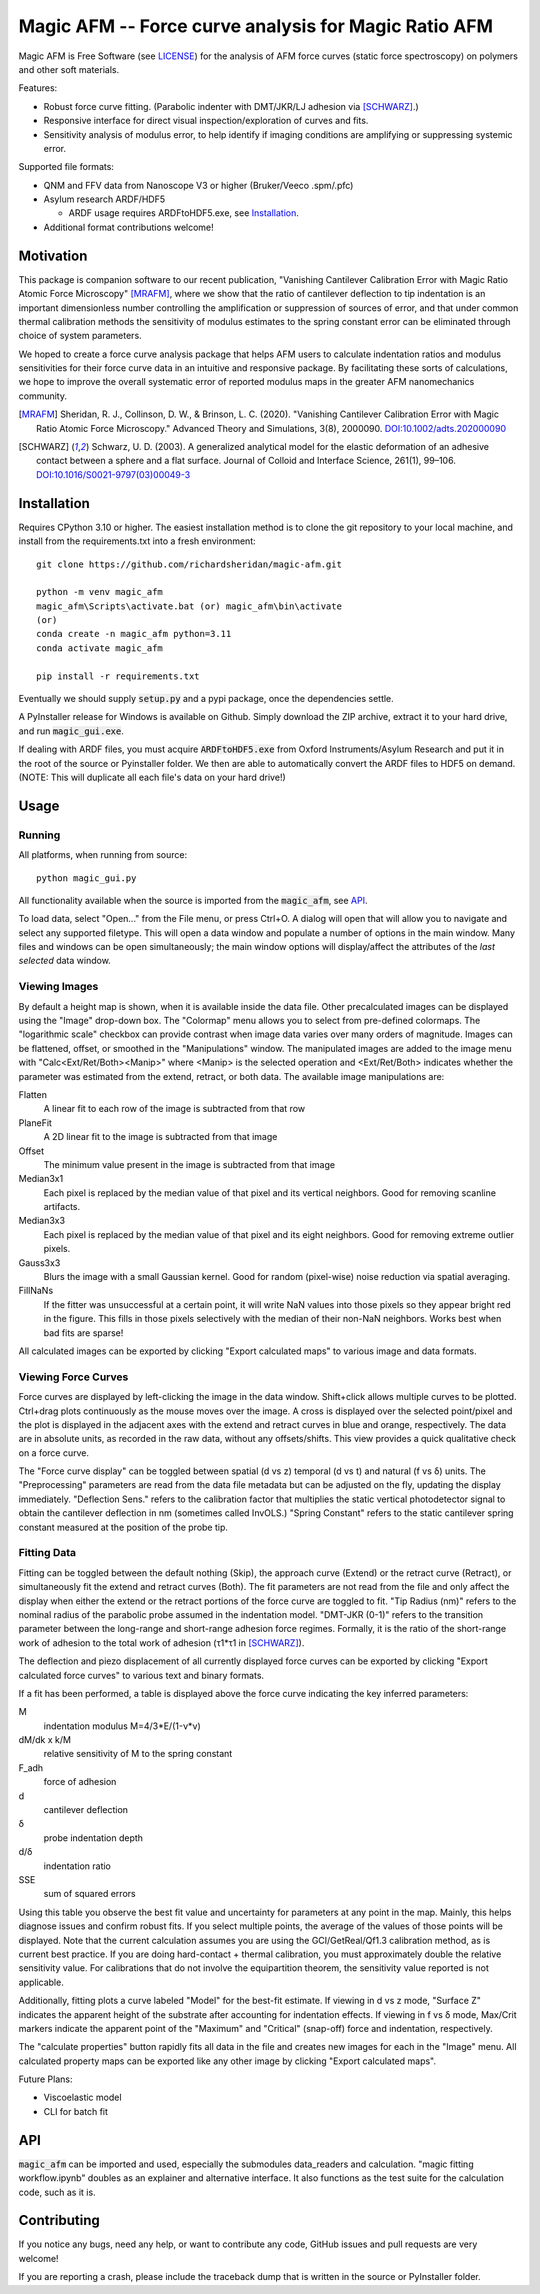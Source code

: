 =====================================================
Magic AFM -- Force curve analysis for Magic Ratio AFM
=====================================================

Magic AFM is Free Software (see `LICENSE <LICENSE>`__) for the analysis of AFM
force curves (static force spectroscopy) on polymers and other soft materials.

Features:

- Robust force curve fitting. (Parabolic indenter with DMT/JKR/LJ adhesion via [SCHWARZ]_.)

- Responsive interface for direct visual inspection/exploration of curves and fits.

- Sensitivity analysis of modulus error, to help identify if imaging conditions
  are amplifying or suppressing systemic error.

Supported file formats:

- QNM and FFV data from Nanoscope V3 or higher (Bruker/Veeco .spm/.pfc)

- Asylum research ARDF/HDF5

  - ARDF usage requires ARDFtoHDF5.exe, see Installation_.

- Additional format contributions welcome!

Motivation
----------
This package is companion software to our recent publication, "Vanishing
Cantilever Calibration Error with Magic Ratio Atomic Force Microscopy" [MRAFM]_,
where we show that the ratio of cantilever deflection to tip indentation is an
important dimensionless number controlling the amplification or suppression of
sources of error, and that under common thermal calibration methods the
sensitivity of modulus estimates to the spring constant error can be eliminated
through choice of system parameters.

We hoped to create a force curve analysis package that helps AFM users to
calculate indentation ratios and modulus sensitivities for their force curve
data in an intuitive and responsive package.  By facilitating these sorts of
calculations, we hope to improve the overall systematic error of reported
modulus maps in the greater AFM nanomechanics community.

.. [MRAFM] Sheridan, R. J., Collinson, D. W., & Brinson, L. C. (2020).
        "Vanishing Cantilever Calibration Error with Magic Ratio Atomic Force
        Microscopy." Advanced Theory and Simulations, 3(8), 2000090.
        `DOI:10.1002/adts.202000090 <https://doi.org/10.1002/adts.202000090>`__

.. [SCHWARZ] Schwarz, U. D. (2003). A generalized analytical model for the
        elastic deformation of an adhesive contact between a sphere and a flat
        surface. Journal of Colloid and Interface Science, 261(1), 99–106.
        `DOI:10.1016/S0021-9797(03)00049-3
        <https://doi.org/10.1016/S0021-9797(03)00049-3>`_

Installation
------------
Requires CPython 3.10 or higher. The easiest installation method 
is to clone the git repository to your local machine, and
install from the requirements.txt into a fresh environment::

    git clone https://github.com/richardsheridan/magic-afm.git

    python -m venv magic_afm
    magic_afm\Scripts\activate.bat (or) magic_afm\bin\activate
    (or)
    conda create -n magic_afm python=3.11
    conda activate magic_afm

    pip install -r requirements.txt

Eventually we should supply :code:`setup.py` and a pypi package, once the
dependencies settle.

A PyInstaller release for Windows is available on Github. Simply download the
ZIP archive, extract it to your hard drive, and run :code:`magic_gui.exe`.

If dealing with ARDF files, you must acquire :code:`ARDFtoHDF5.exe` from Oxford
Instruments/Asylum Research and put it in the root of the source or Pyinstaller
folder. We then are able to automatically convert the ARDF files to HDF5
on demand. (NOTE: This will duplicate all each file's data on your hard drive!)

Usage
-----

Running
^^^^^^^

All platforms, when running from source::

     python magic_gui.py

All functionality available when the source is imported from the :code:`magic_afm`,
see API_.

To load data, select "Open..." from the File menu, or press Ctrl+O. A dialog
will open that will allow you to navigate and select any supported filetype.
This will open a data window and populate a number of options in the main window.
Many files and windows can be open simultaneously; the main window options will
display/affect the attributes of the *last selected* data window.

Viewing Images
^^^^^^^^^^^^^^

By default a height map is shown, when it is available inside the data file.
Other precalculated images can be displayed using the "Image" drop-down box. The
"Colormap" menu allows you to select from pre-defined colormaps. The
"logarithmic scale" checkbox can provide contrast when image
data varies over many orders of magnitude. Images can be flattened, offset, or
smoothed in the "Manipulations" window. The manipulated images are added to the
image menu with "Calc<Ext/Ret/Both><Manip>" where <Manip> is the selected operation
and <Ext/Ret/Both> indicates whether the parameter was estimated from the extend,
retract, or both data. The available image manipulations are:

Flatten
   A linear fit to each row of the image is subtracted from that row

PlaneFit
   A 2D linear fit to the image is subtracted from that image

Offset
   The minimum value present in the image is subtracted from that image

Median3x1
   Each pixel is replaced by the median value of that pixel and its vertical
   neighbors. Good for removing scanline artifacts.

Median3x3
   Each pixel is replaced by the median value of that pixel and its eight
   neighbors. Good for removing extreme outlier pixels.

Gauss3x3
   Blurs the image with a small Gaussian kernel. Good for random (pixel-wise)
   noise reduction via spatial averaging.

FillNaNs
   If the fitter was unsuccessful at a certain point, it will write NaN values
   into those pixels so they appear bright red in the figure. This fills in
   those pixels selectively with the median of their non-NaN neighbors. Works
   best when bad fits are sparse!

All calculated images can be exported by clicking "Export calculated maps" to various
image and data formats.

Viewing Force Curves
^^^^^^^^^^^^^^^^^^^^

Force curves are displayed by left-clicking the image in the data window.
Shift+click allows multiple curves to be plotted. Ctrl+drag plots
continuously as the mouse moves over the image. A cross
is displayed over the selected point/pixel and the plot is displayed in the
adjacent axes with the extend and retract curves in blue and orange,
respectively. The data are in absolute units, as recorded in the raw data,
without any offsets/shifts. This view provides a quick qualitative check on a
force curve.

The "Force curve display" can be toggled between spatial (d vs z) temporal (d vs t) and
natural (f vs δ) units. The "Preprocessing" parameters are read from the data file
metadata but can be adjusted on the fly, updating the display immediately.
"Deflection Sens." refers to the calibration factor that multiplies the static vertical
photodetector signal to obtain the cantilever deflection in nm (sometimes called
InvOLS.) "Spring Constant" refers to the static cantilever spring constant
measured at the position of the probe tip.

Fitting Data
^^^^^^^^^^^^

Fitting can be toggled between the default nothing (Skip), the approach curve (Extend) or
the retract curve (Retract), or simultaneously fit the extend and retract curves (Both).
The fit parameters are not read from the file and
only affect the display when either the extend or the retract portions of the
force curve are toggled to fit. "Tip Radius (nm)" refers to the nominal radius
of the parabolic probe assumed in the indentation model. "DMT-JKR (0-1)" refers
to the transition parameter between the long-range and short-range adhesion
force regimes. Formally, it is the ratio of the short-range work of adhesion to
the total work of adhesion (τ1*τ1 in [SCHWARZ]_).

The deflection and piezo displacement of all currently displayed force curves can
be exported by clicking "Export calculated force curves" to various text and binary formats.

If a fit has been performed, a table is displayed above the force curve indicating
the key inferred parameters:

M
    indentation modulus M=4/3*E/(1-ν*ν)

dM/dk x k/M
    relative sensitivity of M to the spring constant

F_adh
    force of adhesion

d
    cantilever deflection

δ
    probe indentation depth

d/δ
    indentation ratio

SSE
    sum of squared errors

Using this table you observe the best fit value and uncertainty for parameters
at any point in the map. Mainly, this helps diagnose issues and confirm robust
fits. If you select multiple points, the average of the values of those points
will be displayed. Note that the current calculation assumes you are using the GCI/GetReal/Qf1.3
calibration method, as is current best practice. If you are doing hard-contact +
thermal calibration, you must approximately double the relative sensitivity value.
For calibrations that do not involve the equipartition theorem, the sensitivity
value reported is not applicable.

Additionally, fitting plots a curve labeled "Model" for the best-fit estimate.
If viewing in d vs z mode, "Surface Z" indicates the apparent height of the
substrate after accounting for indentation effects. If viewing in f vs δ mode,
Max/Crit markers indicate the apparent point of the "Maximum" and "Critical"
(snap-off) force and indentation, respectively.

The "calculate properties" button rapidly fits all data in the file and
creates new images for each in the "Image" menu. All calculated property maps can
be exported like any other image by clicking "Export calculated maps".

.. TODO: establish if you are in the magic ratio regime

Future Plans:

- Viscoelastic model

- CLI for batch fit

API
---
:code:`magic_afm` can be imported and used, especially the submodules data_readers and
calculation. "magic fitting workflow.ipynb" doubles as an explainer and alternative
interface. It also functions as the test suite for the calculation code, such as it is.

.. TODO: This section will list the function names, arguments, results, exceptions and
   side effects. Possibly generated from docstrings?

Contributing
------------
If you notice any bugs, need any help, or want to contribute any code,
GitHub issues and pull requests are very welcome!

If you are reporting a crash, please include the traceback dump that is written
in the source or PyInstaller folder.

